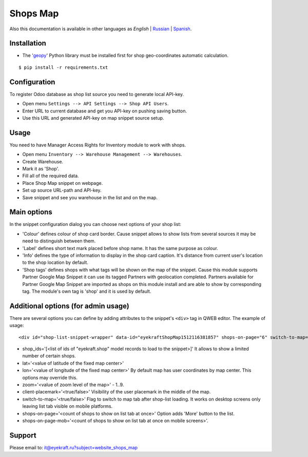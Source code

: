 ===========
 Shops Map 
===========

Also this documentation is available in other languages as *English* | `Russian <index_ru.rst>`_ | `Spanish <index_es.rst>`_.


Installation
============

* The '`geopy <https://geopy.readthedocs.io/en/latest/>`_' Python library must be installed first for shop geo-coordinates automatic calculation.

::

    $ pip install -r requirements.txt


Configuration
=============

To register Odoo database as shop list source you need to generate local API-key.

* Open menu ``Settings --> API Settings --> Shop API Users``.

* Enter URL to current database and get you API-key on pushing saving button.

* Use this URL and generated API-key on map snippet source setup.


Usage
=====

You need to have Manager Access Rights for Inventory module to work with shops.

* Open menu ``Inventory --> Warehouse Management --> Warehouses``.

* Create Warehouse.

* Mark it as 'Shop'.

* Fill all of the required data.

* Place Shop Map snippet on webpage.

* Set up source URL-path and API-key.

* Save snippet and see you warehouse in the list and on the map.


Main options
============

In the snippet configuration dialog you can choose next options of your shop list:

* 'Colour' defines colour of shop card border. Cause snippet allows to show lists from several sources it may be need to distinguish between them.

* 'Label' defines short text mark placed before shop name. It has the same purpose as colour.

* 'Info' defines the type of information to display in the shop card caption. It's distance from current user's location to the shop location by default.

* 'Shop tags' defines shops with what tags will be shown on the map of the snippet. Cause this module supports Partner Google Map Snippet it can use its tagged Partners with geolocation completed. Partners available for Partner Google Map Snippet are imported as shops on this module install and are able to show by corresponding tag. The module's own tag is 'shop' and it is used by default.


Additional options (for admin usage)
====================================

There are several options you can define by adding attributes to the snippet's ``<div>`` tag in QWEB editor.
The example of usage:

::

	<div id="shop-list-snippet-wrapper" data-id="eyekraftShopMap1512116381857" shops-on-page="6" switch-to-map="true">

* shop_ids='[<list of ids of "eyekraft.shop" model records to load to the snippet>]' It allows to show a limited number of certain shops.

* lat='<value of latitude of the fixed map center>'

* lon='<value of longitude of the fixed map center>' By default map has user coordinates by map center. This options may override this.

* zoom='<value of zoom level of the map>' - 1..9.

* client-placemark='<true/false>' Visibility of the user placemark in the middle of the map.

* switch-to-map='<true/false>' Flag to switch to map tab after shop-list loading. It works on desktop screens only leaving list tab visible on mobile platforms.

* shops-on-page='<count of shops to show on list tab at once>' Option adds 'More' button to the list.

* shops-on-page-mob='<count of shops to show on list tab at once on mobile screens>'.


Support
=======

Please email to: it@eyekraft.ru?subject=website_shops_map

